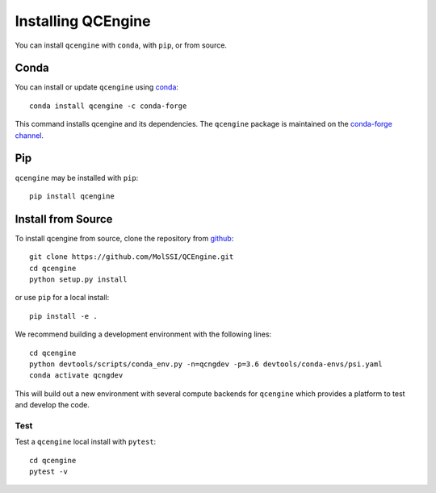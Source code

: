Installing QCEngine
===================

You can install ``qcengine`` with ``conda``, with ``pip``, or from source.

Conda
-----

You can install or update ``qcengine`` using `conda <https://www.anaconda.com/download/>`_::

    conda install qcengine -c conda-forge

This command installs qcengine and its dependencies. The ``qcengine`` package is maintained on the
`conda-forge channel <https://conda-forge.github.io/>`_.


Pip
---

``qcengine`` may be installed with ``pip``::

    pip install qcengine

Install from Source
-------------------

To install qcengine from source, clone the repository from `github
<https://github.com/molssi/qcengine>`_::

    git clone https://github.com/MolSSI/QCEngine.git
    cd qcengine
    python setup.py install

or use ``pip`` for a local install::

    pip install -e .

We recommend building a development environment with the following lines::

    cd qcengine
    python devtools/scripts/conda_env.py -n=qcngdev -p=3.6 devtools/conda-envs/psi.yaml
    conda activate qcngdev

This will build out a new environment with several compute backends for
``qcengine`` which provides a platform to test and develop the code.


Test
++++

Test a ``qcengine`` local install with ``pytest``::

    cd qcengine
    pytest -v
